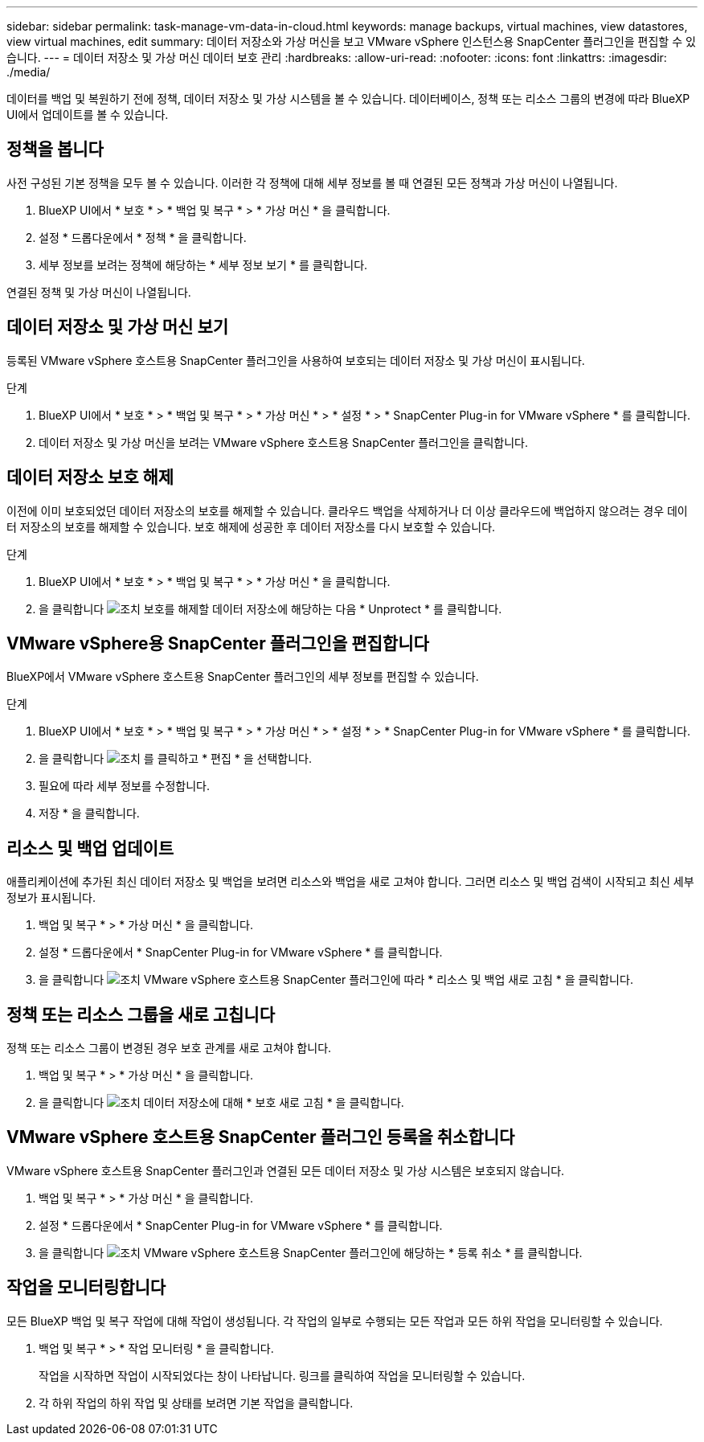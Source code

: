 ---
sidebar: sidebar 
permalink: task-manage-vm-data-in-cloud.html 
keywords: manage backups, virtual machines, view datastores, view virtual machines, edit 
summary: 데이터 저장소와 가상 머신을 보고 VMware vSphere 인스턴스용 SnapCenter 플러그인을 편집할 수 있습니다. 
---
= 데이터 저장소 및 가상 머신 데이터 보호 관리
:hardbreaks:
:allow-uri-read: 
:nofooter: 
:icons: font
:linkattrs: 
:imagesdir: ./media/


[role="lead"]
데이터를 백업 및 복원하기 전에 정책, 데이터 저장소 및 가상 시스템을 볼 수 있습니다. 데이터베이스, 정책 또는 리소스 그룹의 변경에 따라 BlueXP UI에서 업데이트를 볼 수 있습니다.



== 정책을 봅니다

사전 구성된 기본 정책을 모두 볼 수 있습니다. 이러한 각 정책에 대해 세부 정보를 볼 때 연결된 모든 정책과 가상 머신이 나열됩니다.

. BlueXP UI에서 * 보호 * > * 백업 및 복구 * > * 가상 머신 * 을 클릭합니다.
. 설정 * 드롭다운에서 * 정책 * 을 클릭합니다.
. 세부 정보를 보려는 정책에 해당하는 * 세부 정보 보기 * 를 클릭합니다.


연결된 정책 및 가상 머신이 나열됩니다.



== 데이터 저장소 및 가상 머신 보기

등록된 VMware vSphere 호스트용 SnapCenter 플러그인을 사용하여 보호되는 데이터 저장소 및 가상 머신이 표시됩니다.

.단계
. BlueXP UI에서 * 보호 * > * 백업 및 복구 * > * 가상 머신 * > * 설정 * > * SnapCenter Plug-in for VMware vSphere * 를 클릭합니다.
. 데이터 저장소 및 가상 머신을 보려는 VMware vSphere 호스트용 SnapCenter 플러그인을 클릭합니다.




== 데이터 저장소 보호 해제

이전에 이미 보호되었던 데이터 저장소의 보호를 해제할 수 있습니다. 클라우드 백업을 삭제하거나 더 이상 클라우드에 백업하지 않으려는 경우 데이터 저장소의 보호를 해제할 수 있습니다. 보호 해제에 성공한 후 데이터 저장소를 다시 보호할 수 있습니다.

.단계
. BlueXP UI에서 * 보호 * > * 백업 및 복구 * > * 가상 머신 * 을 클릭합니다.
. 을 클릭합니다 image:icon-action.png["조치"] 보호를 해제할 데이터 저장소에 해당하는 다음 * Unprotect * 를 클릭합니다.




== VMware vSphere용 SnapCenter 플러그인을 편집합니다

BlueXP에서 VMware vSphere 호스트용 SnapCenter 플러그인의 세부 정보를 편집할 수 있습니다.

.단계
. BlueXP UI에서 * 보호 * > * 백업 및 복구 * > * 가상 머신 * > * 설정 * > * SnapCenter Plug-in for VMware vSphere * 를 클릭합니다.
. 을 클릭합니다 image:icon-action.png["조치"] 를 클릭하고 * 편집 * 을 선택합니다.
. 필요에 따라 세부 정보를 수정합니다.
. 저장 * 을 클릭합니다.




== 리소스 및 백업 업데이트

애플리케이션에 추가된 최신 데이터 저장소 및 백업을 보려면 리소스와 백업을 새로 고쳐야 합니다. 그러면 리소스 및 백업 검색이 시작되고 최신 세부 정보가 표시됩니다.

. 백업 및 복구 * > * 가상 머신 * 을 클릭합니다.
. 설정 * 드롭다운에서 * SnapCenter Plug-in for VMware vSphere * 를 클릭합니다.
. 을 클릭합니다 image:icon-action.png["조치"] VMware vSphere 호스트용 SnapCenter 플러그인에 따라 * 리소스 및 백업 새로 고침 * 을 클릭합니다.




== 정책 또는 리소스 그룹을 새로 고칩니다

정책 또는 리소스 그룹이 변경된 경우 보호 관계를 새로 고쳐야 합니다.

. 백업 및 복구 * > * 가상 머신 * 을 클릭합니다.
. 을 클릭합니다 image:icon-action.png["조치"] 데이터 저장소에 대해 * 보호 새로 고침 * 을 클릭합니다.




== VMware vSphere 호스트용 SnapCenter 플러그인 등록을 취소합니다

VMware vSphere 호스트용 SnapCenter 플러그인과 연결된 모든 데이터 저장소 및 가상 시스템은 보호되지 않습니다.

. 백업 및 복구 * > * 가상 머신 * 을 클릭합니다.
. 설정 * 드롭다운에서 * SnapCenter Plug-in for VMware vSphere * 를 클릭합니다.
. 을 클릭합니다 image:icon-action.png["조치"] VMware vSphere 호스트용 SnapCenter 플러그인에 해당하는 * 등록 취소 * 를 클릭합니다.




== 작업을 모니터링합니다

모든 BlueXP 백업 및 복구 작업에 대해 작업이 생성됩니다. 각 작업의 일부로 수행되는 모든 작업과 모든 하위 작업을 모니터링할 수 있습니다.

. 백업 및 복구 * > * 작업 모니터링 * 을 클릭합니다.
+
작업을 시작하면 작업이 시작되었다는 창이 나타납니다. 링크를 클릭하여 작업을 모니터링할 수 있습니다.

. 각 하위 작업의 하위 작업 및 상태를 보려면 기본 작업을 클릭합니다.

